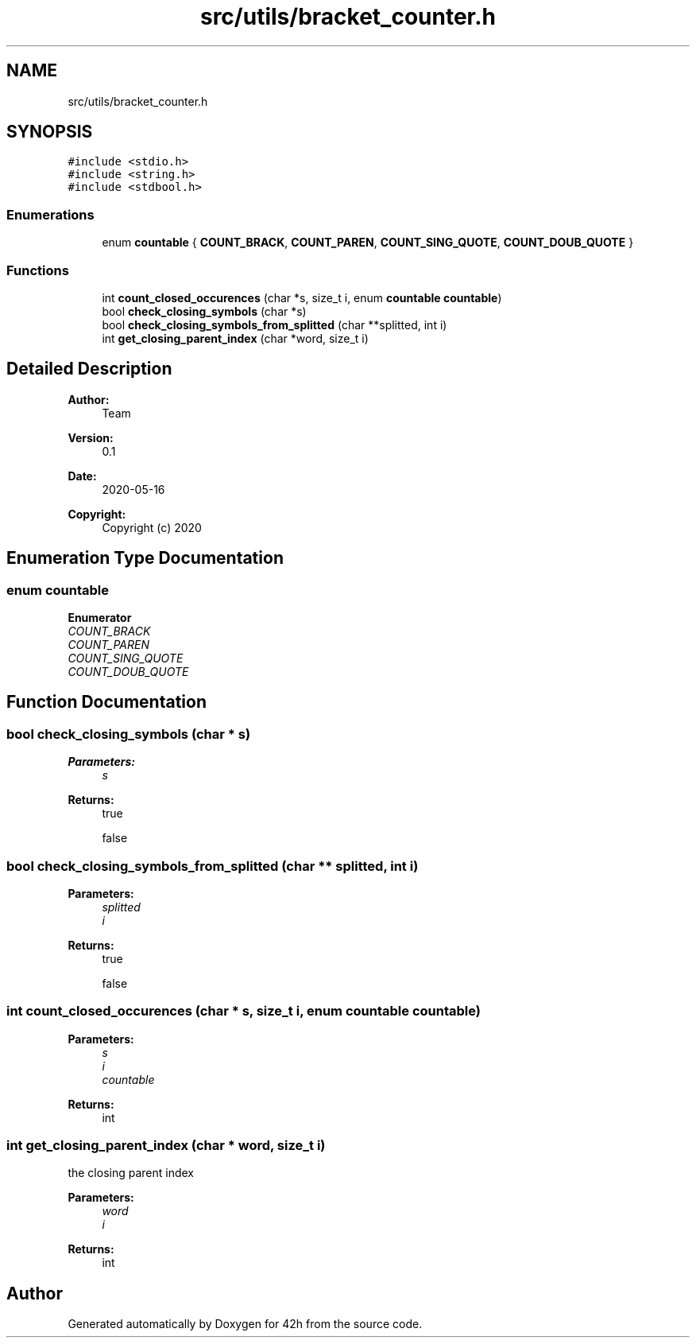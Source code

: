.TH "src/utils/bracket_counter.h" 3 "Mon May 25 2020" "Version v0.1" "42h" \" -*- nroff -*-
.ad l
.nh
.SH NAME
src/utils/bracket_counter.h
.SH SYNOPSIS
.br
.PP
\fC#include <stdio\&.h>\fP
.br
\fC#include <string\&.h>\fP
.br
\fC#include <stdbool\&.h>\fP
.br

.SS "Enumerations"

.in +1c
.ti -1c
.RI "enum \fBcountable\fP { \fBCOUNT_BRACK\fP, \fBCOUNT_PAREN\fP, \fBCOUNT_SING_QUOTE\fP, \fBCOUNT_DOUB_QUOTE\fP }"
.br
.in -1c
.SS "Functions"

.in +1c
.ti -1c
.RI "int \fBcount_closed_occurences\fP (char *s, size_t i, enum \fBcountable\fP \fBcountable\fP)"
.br
.ti -1c
.RI "bool \fBcheck_closing_symbols\fP (char *s)"
.br
.ti -1c
.RI "bool \fBcheck_closing_symbols_from_splitted\fP (char **splitted, int i)"
.br
.ti -1c
.RI "int \fBget_closing_parent_index\fP (char *word, size_t i)"
.br
.in -1c
.SH "Detailed Description"
.PP 

.PP
\fBAuthor:\fP
.RS 4
Team 
.RE
.PP
\fBVersion:\fP
.RS 4
0\&.1 
.RE
.PP
\fBDate:\fP
.RS 4
2020-05-16
.RE
.PP
\fBCopyright:\fP
.RS 4
Copyright (c) 2020 
.RE
.PP

.SH "Enumeration Type Documentation"
.PP 
.SS "enum \fBcountable\fP"

.PP
\fBEnumerator\fP
.in +1c
.TP
\fB\fICOUNT_BRACK \fP\fP
.TP
\fB\fICOUNT_PAREN \fP\fP
.TP
\fB\fICOUNT_SING_QUOTE \fP\fP
.TP
\fB\fICOUNT_DOUB_QUOTE \fP\fP
.SH "Function Documentation"
.PP 
.SS "bool check_closing_symbols (char * s)"

.PP
\fBParameters:\fP
.RS 4
\fIs\fP 
.RE
.PP
\fBReturns:\fP
.RS 4
true 
.PP
false 
.RE
.PP

.SS "bool check_closing_symbols_from_splitted (char ** splitted, int i)"

.PP
\fBParameters:\fP
.RS 4
\fIsplitted\fP 
.br
\fIi\fP 
.RE
.PP
\fBReturns:\fP
.RS 4
true 
.PP
false 
.RE
.PP

.SS "int count_closed_occurences (char * s, size_t i, enum \fBcountable\fP countable)"

.PP
\fBParameters:\fP
.RS 4
\fIs\fP 
.br
\fIi\fP 
.br
\fIcountable\fP 
.RE
.PP
\fBReturns:\fP
.RS 4
int 
.RE
.PP

.SS "int get_closing_parent_index (char * word, size_t i)"
the closing parent index
.PP
\fBParameters:\fP
.RS 4
\fIword\fP 
.br
\fIi\fP 
.RE
.PP
\fBReturns:\fP
.RS 4
int 
.RE
.PP

.SH "Author"
.PP 
Generated automatically by Doxygen for 42h from the source code\&.
